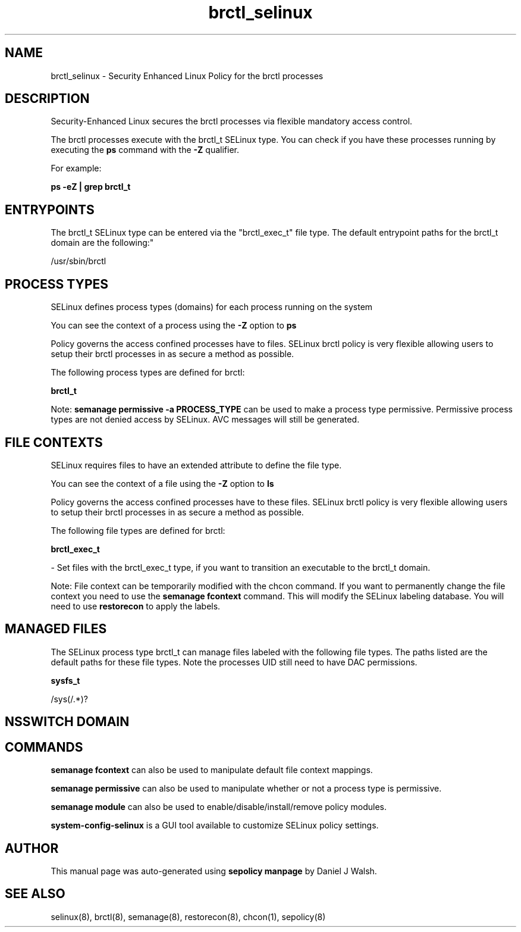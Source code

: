 .TH  "brctl_selinux"  "8"  "12-10-19" "brctl" "SELinux Policy documentation for brctl"
.SH "NAME"
brctl_selinux \- Security Enhanced Linux Policy for the brctl processes
.SH "DESCRIPTION"

Security-Enhanced Linux secures the brctl processes via flexible mandatory access control.

The brctl processes execute with the brctl_t SELinux type. You can check if you have these processes running by executing the \fBps\fP command with the \fB\-Z\fP qualifier. 

For example:

.B ps -eZ | grep brctl_t


.SH "ENTRYPOINTS"

The brctl_t SELinux type can be entered via the "brctl_exec_t" file type.  The default entrypoint paths for the brctl_t domain are the following:"

/usr/sbin/brctl
.SH PROCESS TYPES
SELinux defines process types (domains) for each process running on the system
.PP
You can see the context of a process using the \fB\-Z\fP option to \fBps\bP
.PP
Policy governs the access confined processes have to files. 
SELinux brctl policy is very flexible allowing users to setup their brctl processes in as secure a method as possible.
.PP 
The following process types are defined for brctl:

.EX
.B brctl_t 
.EE
.PP
Note: 
.B semanage permissive -a PROCESS_TYPE 
can be used to make a process type permissive. Permissive process types are not denied access by SELinux. AVC messages will still be generated.

.SH FILE CONTEXTS
SELinux requires files to have an extended attribute to define the file type. 
.PP
You can see the context of a file using the \fB\-Z\fP option to \fBls\bP
.PP
Policy governs the access confined processes have to these files. 
SELinux brctl policy is very flexible allowing users to setup their brctl processes in as secure a method as possible.
.PP 
The following file types are defined for brctl:


.EX
.PP
.B brctl_exec_t 
.EE

- Set files with the brctl_exec_t type, if you want to transition an executable to the brctl_t domain.


.PP
Note: File context can be temporarily modified with the chcon command.  If you want to permanently change the file context you need to use the 
.B semanage fcontext 
command.  This will modify the SELinux labeling database.  You will need to use
.B restorecon
to apply the labels.

.SH "MANAGED FILES"

The SELinux process type brctl_t can manage files labeled with the following file types.  The paths listed are the default paths for these file types.  Note the processes UID still need to have DAC permissions.

.br
.B sysfs_t

	/sys(/.*)?
.br

.SH NSSWITCH DOMAIN

.SH "COMMANDS"
.B semanage fcontext
can also be used to manipulate default file context mappings.
.PP
.B semanage permissive
can also be used to manipulate whether or not a process type is permissive.
.PP
.B semanage module
can also be used to enable/disable/install/remove policy modules.

.PP
.B system-config-selinux 
is a GUI tool available to customize SELinux policy settings.

.SH AUTHOR	
This manual page was auto-generated using 
.B "sepolicy manpage"
by Daniel J Walsh.

.SH "SEE ALSO"
selinux(8), brctl(8), semanage(8), restorecon(8), chcon(1), sepolicy(8)
